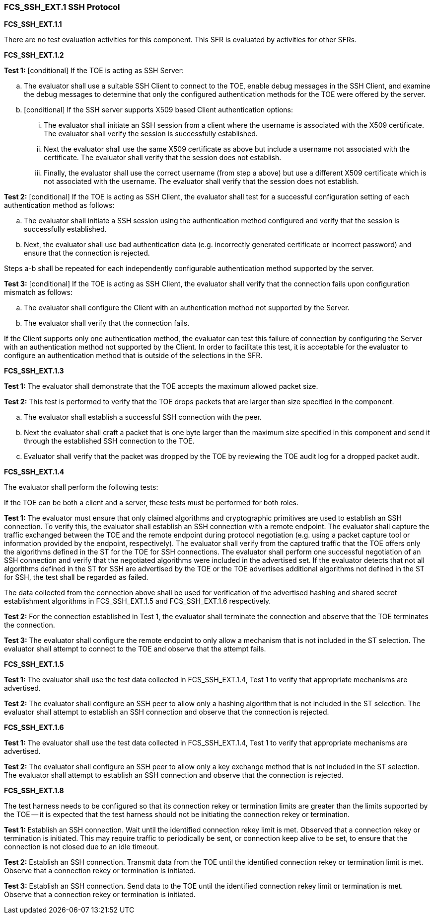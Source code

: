 === FCS_SSH_EXT.1 SSH Protocol

*FCS_SSH_EXT.1.1*

There are no test evaluation activities for this component. This SFR is evaluated by activities for other SFRs.

*FCS_SSH_EXT.1.2*

*Test 1:* [conditional] If the TOE is acting as SSH Server:

.. The evaluator shall use a suitable SSH Client to connect to the TOE, enable debug messages in the SSH Client, and examine the debug messages to determine that only the configured authentication methods for the TOE were offered by the server.
        
.. [conditional] If the SSH server supports X509 based Client authentication options:

... The evaluator shall initiate an SSH session from a client where the username is associated with the X509 certificate. The evaluator shall verify the session is successfully established.

... Next the evaluator shall use the same X509 certificate as above but include a username not associated with the certificate. The evaluator shall verify that the session does not establish.

... Finally, the evaluator shall use the correct username (from step a above) but use a different X509 certificate which is not associated with the username. The evaluator shall verify that the session does not establish.

*Test 2:* [conditional] If the TOE is acting as SSH Client, the evaluator shall test for a successful configuration setting of each authentication method as follows:
        
.. The evaluator shall initiate a SSH session using the authentication method configured and verify that the session is successfully established.
        
.. Next, the evaluator shall use bad authentication data (e.g. incorrectly generated certificate or incorrect password) and ensure that the connection is rejected.

Steps a-b shall be repeated for each independently configurable authentication method supported by the server.
    
*Test 3:* [conditional] If the TOE is acting as SSH Client, the evaluator shall verify that the connection fails upon configuration mismatch as follows:

.. The evaluator shall configure the Client with an authentication method not supported by the Server.

.. The evaluator shall verify that the connection fails.

If the Client supports only one authentication method, the evaluator can test this failure of connection by configuring the Server with an authentication method not supported by the Client. In order to facilitate this test, it is acceptable for the evaluator to configure an authentication method that is outside of the selections in the SFR.

*FCS_SSH_EXT.1.3*

*Test 1:* The evaluator shall demonstrate that the TOE accepts the maximum allowed packet size.
    
*Test 2:* This test is performed to verify that the TOE drops packets that are larger than size specified in the component.

.. The evaluator shall establish a successful SSH connection with the peer.

.. Next the evaluator shall craft a packet that is one byte larger than the maximum size specified in this component and send it through the established SSH connection to the TOE.

.. Evaluator shall verify that the packet was dropped by the TOE by reviewing the TOE audit log for a dropped packet audit.

*FCS_SSH_EXT.1.4*

The evaluator shall perform the following tests:

If the TOE can be both a client and a server, these tests must be performed for both roles.

*Test 1:* The evaluator must ensure that only claimed algorithms and cryptographic primitives are used to establish an SSH connection. To verify this, the evaluator shall establish an SSH connection with a remote endpoint. The evaluator shall capture the traffic exchanged between the TOE and the remote endpoint during protocol negotiation (e.g. using a packet capture tool or information provided by the endpoint, respectively). The evaluator shall verify from the captured traffic that the TOE offers only the algorithms defined in the ST for the TOE for SSH connections. The evaluator shall perform one successful negotiation of an SSH connection and verify that the negotiated algorithms were included in the advertised set. If the evaluator detects that not all algorithms defined in the ST for SSH are advertised by the TOE or the TOE advertises additional algorithms not defined in the ST for SSH, the test shall be regarded as failed.

The data collected from the connection above shall be used for verification of the advertised hashing and shared secret establishment algorithms in FCS_SSH_EXT.1.5 and FCS_SSH_EXT.1.6 respectively.

*Test 2:* For the connection established in Test 1, the evaluator shall terminate the connection and observe that the TOE terminates the connection.

*Test 3:* The evaluator shall configure the remote endpoint to only allow a mechanism that is not included in the ST selection. The evaluator shall attempt to connect to the TOE and observe that the attempt fails.

*FCS_SSH_EXT.1.5*

*Test 1:* The evaluator shall use the test data collected in FCS_SSH_EXT.1.4, Test 1 to verify that appropriate mechanisms are advertised.

*Test 2:* The evaluator shall configure an SSH peer to allow only a hashing algorithm that is not included in the ST selection. The evaluator shall attempt to establish an SSH connection and observe that the connection is rejected.

*FCS_SSH_EXT.1.6*

*Test 1:* The evaluator shall use the test data collected in FCS_SSH_EXT.1.4, Test 1 to verify that appropriate mechanisms are advertised.

*Test 2:* The evaluator shall configure an SSH peer to allow only a key exchange method that is not included in the ST selection. The evaluator shall attempt to establish an SSH connection and observe that the connection is rejected.

*FCS_SSH_EXT.1.8*

The test harness needs to be configured so that its connection rekey or termination limits are greater than the limits supported by the TOE -- it is expected that the test harness should not be initiating the connection rekey or termination.

*Test 1:* Establish an SSH connection. Wait until the identified connection rekey limit is met. Observed that a connection rekey or termination is initiated. This may require traffic to periodically be sent, or connection keep alive to be set, to ensure that the connection is not closed due to an idle timeout.

*Test 2:* Establish an SSH connection. Transmit data from the TOE until the identified connection rekey or termination limit is met. Observe that a connection rekey or termination is initiated.

*Test 3:* Establish an SSH connection.  Send data to the TOE until the identified connection rekey limit or termination is met.  Observe that a connection rekey or termination is initiated. +

